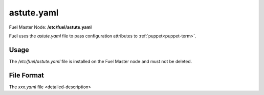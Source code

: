 
.. raw:: pdf

   PageBreak


.. _astute-yaml-master-ref:

astute.yaml
-----------

Fuel Master Node:
**/etc/fuel/astute.yaml**

Fuel uses the *astute.yaml* file to pass configuration attributes
to :ref:`puppet<puppet-term>`.

Usage
~~~~~

The */etc/fuel/astute.yaml* file is installed
on the Fuel Master node
and must not be deleted.


File Format
~~~~~~~~~~~

The *xxx.yaml* file <detailed-description>
